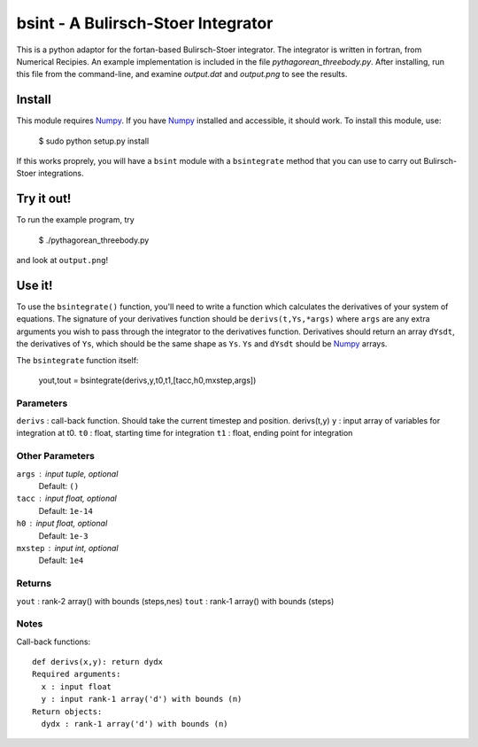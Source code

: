 bsint - A Bulirsch-Stoer Integrator
~~~~~~~~~~~~~~~~~~~~~~~~~~~~~~~~~~~

This is a python adaptor for the fortan-based Bulirsch-Stoer integrator. The integrator is written in fortran, from Numerical Recipies. An example implementation is included in the file `pythagorean_threebody.py`. After installing, run this file from the command-line, and examine `output.dat` and `output.png` to see the results.

Install
=======

This module requires Numpy_. If you have Numpy_ installed and accessible, it should work. To install this module, use:

    $ sudo python setup.py install
    
If this works proprely, you will have a ``bsint`` module with a ``bsintegrate`` method that you can use to carry out Bulirsch-Stoer integrations.

Try it out!
===========

To run the example program, try

    $ ./pythagorean_threebody.py
    
and look at ``output.png``!

Use it!
=======

To use the ``bsintegrate()`` function, you'll need to write a function which calculates the derivatives of your system of equations. The signature of your derivatives function should be ``derivs(t,Ys,*args)`` where ``args`` are any extra arguments you wish to pass through the integrator to the derivatives function. Derivatives should return an array ``dYsdt``, the derivatives of ``Ys``, which should be the same shape as ``Ys``. ``Ys`` and ``dYsdt`` should be Numpy_ arrays.


The ``bsintegrate`` function itself:

    yout,tout = bsintegrate(derivs,y,t0,t1,[tacc,h0,mxstep,args])

Parameters
----------
``derivs`` : call-back function. Should take the current timestep and position. derivs(t,y)
``y`` : input array of variables for integration at t0.
``t0`` : float, starting time for integration
``t1`` : float, ending point for integration

Other Parameters
----------------
``args`` : input tuple, optional
    Default: ``()``
``tacc`` : input float, optional
    Default: ``1e-14``
``h0`` : input float, optional
    Default: ``1e-3``
``mxstep`` : input int, optional
    Default: ``1e4``

Returns
-------
``yout`` : rank-2 array() with bounds (steps,nes)
``tout`` : rank-1 array() with bounds (steps)

Notes
-----
Call-back functions::

  def derivs(x,y): return dydx
  Required arguments:
    x : input float
    y : input rank-1 array('d') with bounds (n)
  Return objects:
    dydx : rank-1 array('d') with bounds (n)

.. _Numpy: http://www.numpy.org
